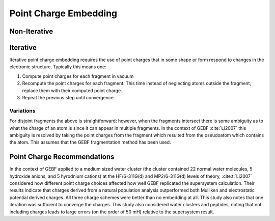 ######################
Point Charge Embedding
######################

.. |Ai| replace:: :math:`A_i`
.. |Fi| replace:: :math:`F_i`

*************
Non-Iterative
*************



*********
Iterative
*********

Iterative point charge embedding requires the use of point charges that in some
shape or form respond to changes in the electronic structure. Typically this
means one:

#. Compute point charges for each fragment in vacuum
#. Recompute the point charges for each fragment. This time instead of 
   neglecting atoms outside the fragment, replace them with their computed point
   charge.
#. Repeat the previous step until convergence.

Variations
==========

For disjoint fragments the above is straightforward; however, when the fragments
intersect there is some ambiguity as to what the charge of an atom is since it
can appear in multiple fragments. In the context of GEBF :cite:`Li2007` this
ambiguity is resolved by taking the point charges from the fragment which 
resulted from the pseudoatom which contains the atom. This assumes that the GEBF 
fragmentation method has been used.

****************************
Point Charge Recommendations
****************************

In the context of GEBF applied to a medium sized water cluster (the cluster 
contained 22 normal water molecules, 5 hydroxide anions, and 5 hyrodnium 
cations) at the HF/6-311G(d) and MP2/6-311G(d) levels of theory, 
:cite:t:`Li2007` considered how different point charge choices affected how well
GEBF replicated the supersystem calculation. Their results indicate that charges 
derived from a natural population analysis outperformed both Mulliken and 
electrostatic potential derived charges. All three charge schemes were better
than no embedding at all. This study also notes that one iteration was
sufficient to converge the charges. This study also considered water clusters 
and peptides, noting that not including charges leads to large errors (on the
order of 50 mH) relative to the supersystem result.



